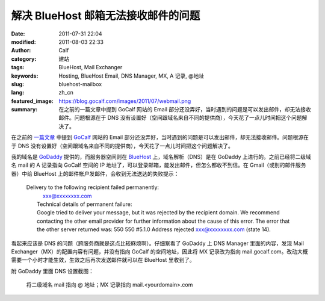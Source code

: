 解决 BlueHost 邮箱无法接收邮件的问题
####################################
:date: 2011-07-31 22:04
:modified: 2011-08-03 22:33
:author: Calf
:category: 建站
:tags: BlueHost, Mail Exchanger
:keywords: Hosting, BlueHost Email, DNS Manager, MX, A 记录, @地址
:slug: bluehost-mailbox
:lang: zh_cn
:featured_image: https://blog.gocalf.com/images/2011/07/webmail.png
:summary: 在之前的一篇文章中提到 GoCalf 网站的 Email 部分还没弄好，当时遇到的问题是可以发出邮件，却无法接收邮件。问题根源在于 DNS 没有设置好（空间跟域名来自不同的提供商），今天花了一点儿时间把这个问题解决了。

在之前的 `一篇文章`_ 中提到 `GoCalf`_ 网站的 Email 部分还没弄好，当时遇到的问题是可以发出邮件，却无法接收邮件。问题根源在于 DNS 没有设置好（空间跟域名来自不同的提供商），今天花了一点儿时间把这个问题解决了。

.. more

我的域名是 `GoDaddy`_ 提供的，而服务器空间则在 `BlueHost`_ 上，域名解析（DNS）是在 GoDaddy 上进行的。之前已经将二级域名 mail 的 A 记录指向 GoCalf 空间的 IP 地址了，可以登录邮箱，能发出邮件，但怎么都收不到信。在 Gmail（或别的邮件服务器）中给 BlueHost 上的邮件帐户发邮件，会收到无法送达的失败提示：

    | Delivery to the following recipient failed permanently:
    |      xxx@xxxxxxxx.com
    |  Technical details of permanent failure:
    |  Google tried to deliver your message, but it was rejected by the
       recipient domain. We recommend contacting the other email provider
       for further information about the cause of this error. The error
       that the other server returned was: 550 550 #5.1.0 Address rejected
       xxx@xxxxxxxx.com (state 14).

看起来应该是 DNS 的问题（跨服务商就是这点比较麻烦啊）。仔细察看了 GoDaddy 上 DNS
Manager 里面的内容，发现 Mail
Exchanger（MX）的配置内容有问题，并没有指向 GoCalf 的空间地址，因此将 MX 记录改为指向 mail.gocalf.com。改动大概需要一个小时才能生效，生效之后再次发送邮件就可以在 BlueHost 里收到了。

附 GoDaddy 里面 DNS 设置截图：

.. figure:: {static}/images/2011/07/godaddy_dns.png
    :alt: GoDaddy 中 DNS 设置

    将二级域名 mail 指向 @ 地址；MX 记录指向 mail.<yourdomain>.com

.. _一篇文章: {filename}../06/lets-start.rst
.. _GoCalf: http://www.gocalf.com/
.. _GoDaddy: http://www.godaddy.com
.. _BlueHost: http://www.bluehost.com/
